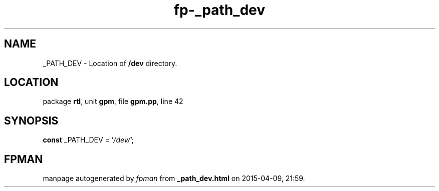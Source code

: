 .\" file autogenerated by fpman
.TH "fp-_path_dev" 3 "2014-03-14" "fpman" "Free Pascal Programmer's Manual"
.SH NAME
_PATH_DEV - Location of \fB/dev\fR directory.
.SH LOCATION
package \fBrtl\fR, unit \fBgpm\fR, file \fBgpm.pp\fR, line 42
.SH SYNOPSIS
\fBconst\fR _PATH_DEV = '\fI/dev/\fR';

.SH FPMAN
manpage autogenerated by \fIfpman\fR from \fB_path_dev.html\fR on 2015-04-09, 21:59.


